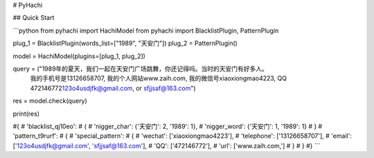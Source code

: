 # PyHachi


## Quick Start

```python
from pyhachi import HachiModel
from pyhachi import BlacklistPlugin, PatternPlugin


plug_1 = BlacklistPlugin(words_list=["1989", "天安门"])
plug_2 = PatternPlugin()

model = HachiModel(plugins=[plug_1, plug_2])

query = ("1989年的夏天，我们一起在天安门广场跳舞，你还记得吗。当时的天安门有好多人。\
         我的手机号是13126658707, 我的个人网站www.zaih.com, 我的微信号xiaoxiongmao4223, QQ 472146772\
         123o4usdjfk@gmail.com, or sfjjsaf@163.com")

res = model.check(query)

print(res)

#{
#    'blacklist_qj10eo': 
#        {
#            'nigger_char': {'天安门': 2, '1989': 1},
#            'nigger_word': {'天安门': 1, '1989': 1}
#        }
#    'pattern_t9rurf':
#        {
#            'special_pattern':
#                {
#                    'wechat': ['xiaoxiongmao4223'],
#                    'telephone': ['13126658707'],
#                    'email': ['123o4usdjfk@gmail.com', 'sfjjsaf@163.com'],
#                    'QQ': ['472146772'],
#                    'url': ['www.zaih.com,']
#                }
#        }
#}
```


